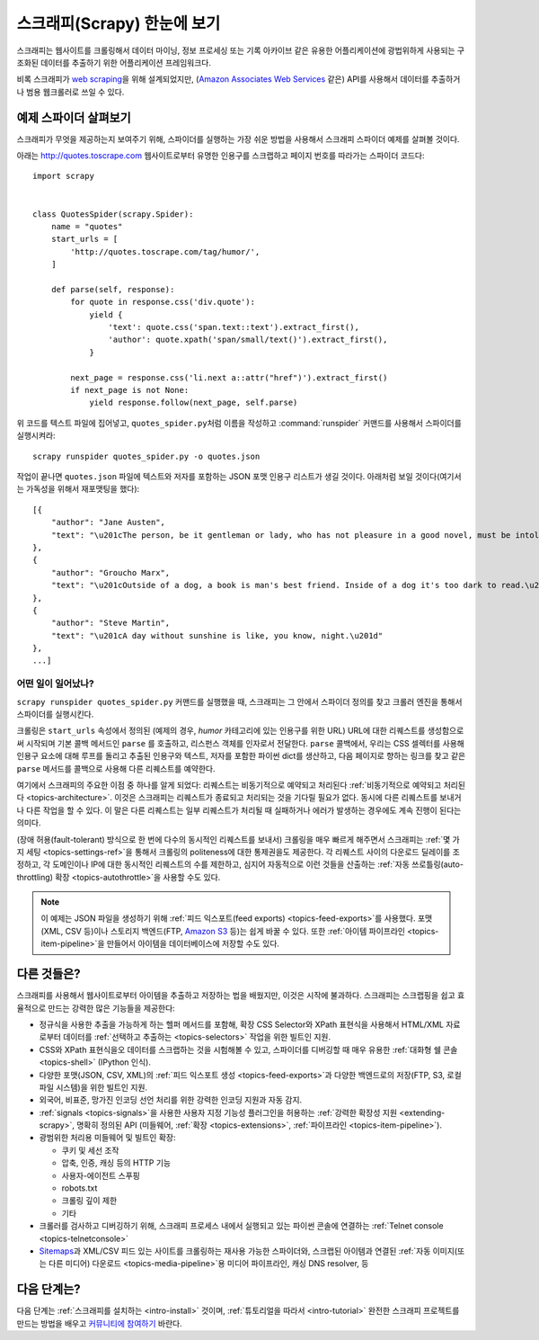.. _intro-overview:

================================
스크래피(Scrapy) 한눈에 보기
================================

스크래피는 웹사이트를 크롤링해서 데이터 마이닝, 정보 프로세싱 또는 기록 아카이브 같은 유용한 어플리케이션에
광법위하게 사용되는 구조화된 데이터를 추출하기 위한 어플리케이션 프레임워크다.

비록 스크래피가 `web scraping`_\ 을 위해 설계되었지만,
(`Amazon Associates Web Services`_ 같은) API를 사용해서 데이터를 추출하거나
범용 웹크롤러로 쓰일 수 있다.


예제 스파이더 살펴보기
=================================

스크래피가 무엇을 제공하는지 보여주기 위해, 스파이더를 실행하는 가장 쉬운 방법을 사용해서
스크래피 스파이더 예제를 살펴볼 것이다.

아래는 http://quotes.toscrape.com 웹사이트로부터 유명한 인용구를 스크랩하고
페이지 번호를 따라가는 스파이더 코드다::

    import scrapy


    class QuotesSpider(scrapy.Spider):
        name = "quotes"
        start_urls = [
            'http://quotes.toscrape.com/tag/humor/',
        ]

        def parse(self, response):
            for quote in response.css('div.quote'):
                yield {
                    'text': quote.css('span.text::text').extract_first(),
                    'author': quote.xpath('span/small/text()').extract_first(),
                }

            next_page = response.css('li.next a::attr("href")').extract_first()
            if next_page is not None:
                yield response.follow(next_page, self.parse)


위 코드를 텍스트 파일에 집어넣고, ``quotes_spider.py``\ 처럼 이름을 작성하고
:command:`runspider` 커맨드를 사용해서 스파이더를 실행시켜라::

    scrapy runspider quotes_spider.py -o quotes.json


작업이 끝나면 ``quotes.json`` 파일에 텍스트와 저자를 포함하는 JSON 포맷 인용구 리스트가
생길 것이다. 아래처럼 보일 것이다(여기서는 가독성을 위해서 재포맷팅을 했다)::

    [{
        "author": "Jane Austen",
        "text": "\u201cThe person, be it gentleman or lady, who has not pleasure in a good novel, must be intolerably stupid.\u201d"
    },
    {
        "author": "Groucho Marx",
        "text": "\u201cOutside of a dog, a book is man's best friend. Inside of a dog it's too dark to read.\u201d"
    },
    {
        "author": "Steve Martin",
        "text": "\u201cA day without sunshine is like, you know, night.\u201d"
    },
    ...]


어떤 일이 일어났나?
-------------------

``scrapy runspider quotes_spider.py`` 커맨드를 실행했을 때,
스크래피는 그 안에서 스파이더 정의를 찾고 크롤러 엔진을 통해서 스파이더를 실행시킨다.

크롤링은 ``start_urls`` 속성에서 정의된 (예제의 경우, *humor* 카테고리에 있는 인용구를 위한
URL) URL에 대한 리퀘스트를 생성함으로써 시작되며 기본 콜백 메서드인 ``parse`` 를 호출하고,
리스펀스 객체를 인자로서 전달한다. ``parse`` 콜백에서, 우리는 CSS 셀렉터를 사용해
인용구 요소에 대해 루프를 돌리고 추출된 인용구와 텍스트, 저자를 포함한 파이썬 dict를
생산하고, 다음 페이지로 향하는 링크를 찾고 같은 ``parse`` 메서드를 콜백으로
사용해 다른 리퀘스트를 예약한다.

여기에서 스크래피의 주요한 이점 중 하나를 알게 되었다:
리퀘스트는 비동기적으로 예약되고 처리된다
:ref:`비동기적으로 예약되고 처리된다 <topics-architecture>`.
이것은 스크래피는 리퀘스트가 종료되고 처리되는 것을 기다릴 필요가 없다.
동시에 다른 리퀘스트를 보내거나 다른 작업을 할 수 있다. 이 말은
다른 리퀘스트는 일부 리퀘스트가 처리될 때 실패하거나 에러가 발생하는 경우에도
계속 진행이 된다는 의미다.

(장애 허용(fault-tolerant) 방식으로 한 번에 다수의 동시적인 리퀘스트를 보내서)
크롤링을 매우 빠르게 해주면서 스크래피는 :ref:`몇 가지 세팅 <topics-settings-ref>`\ 을 통해서
크롤링의 politeness에 대한 통제권을도 제공한다. 각 리퀘스트 사이의
다운로드 딜레이를 조정하고, 각 도메인이나 IP에 대한 동시적인 리퀘스트의 수를
제한하고, 심지어 자동적으로 이런 것들을 산출하는 :ref:`자동 쓰로틀링(auto-throttling) 확장 <topics-autothrottle>`\ 을
사용할 수도 있다.

.. note::

    이 예제는 JSON 파일을 생성하기 위해 :ref:`피드 익스포트(feed exports) <topics-feed-exports>`\ 를
    사용했다. 포맷(XML, CSV 등)이나 스토리지 백엔드(FTP, `Amazon S3`_ 등)는 쉽게 바꿀 수 있다.
    또한 :ref:`아이템 파이프라인 <topics-item-pipeline>`\ 을 만들어서
    아이템을 데이터베이스에 저장할 수도 있다.


.. _topics-whatelse:

다른 것들은?
==================

스크래피를 사용해서 웹사이트로부터 아이템을 추출하고 저장하는 법을 배웠지만,
이것은 시작에 불과하다. 스크래피는 스크랩핑을 쉽고 효율적으로 만드는
강력한 많은 기능들을 제공한다:

* 정규식을 사용한 추출을 가능하게 하는 헬퍼 메서드를 포함해,
  확장 CSS Selector와 XPath 표현식을 사용해서 HTML/XML 자료로부터
  데이터를 :ref:`선택하고 추출하는 <topics-selectors>` 작업을 위한 빌트인 지원.

* CSS와 XPath 표현식을오 데이터를 스크랩하는 것을 시험해볼 수 있고, 스파이더를
  디버깅할 때 매우 유용한 :ref:`대화형 쉘 콘솔 <topics-shell>` (IPython 인식).

* 다양한 포맷(JSON, CSV, XML)의 :ref:`피드 익스포트 생성 <topics-feed-exports>`\ 과
  다양한 백엔드로의 저장(FTP, S3, 로컬 파일 시스템)을 위한 빌트인 지원.

* 외국어, 비표준, 망가진 인코딩 선언 처리를 위한 강력한 인코딩 지원과 자동 감지.

* :ref:`signals <topics-signals>`\ 을 사용한 사용자 지정 기능성 플러그인을 허용하는
  :ref:`강력한 확장성 지원 <extending-scrapy>`, 명확히 정의된 API
  (미들웨어, :ref:`확장 <topics-extensions>`,
  :ref:`파이프라인 <topics-item-pipeline>`).

* 광범위한 처리용 미들웨어 및 빌트인 확장:

  - 쿠키 및 세선 조작
  - 압축, 인증, 캐싱 등의 HTTP 기능
  - 사용자-에이전트 스푸핑
  - robots.txt
  - 크롤링 깊이 제한
  - 기타

* 크롤러를 검사하고 디버깅하기 위해, 스크래피 프로세스 내에서 실행되고 있는 파이썬 콘솔에 연결하는
  :ref:`Telnet console <topics-telnetconsole>`

* `Sitemaps`_\ 과 XML/CSV 피드 있는 사이트를 크롤링하는 재사용 가능한 스파이더와,
  스크랩된 아이템과 연결된 :ref:`자동 이미지(또는 다른 미디어) 다운로드 <topics-media-pipeline>`\ 용
  미디어 파이프라인, 캐싱 DNS resolver, 등

다음 단계는?
====================

다음 단계는 :ref:`스크래피를 설치하는 <intro-install>` 것이며,
:ref:`튜토리얼을 따라서 <intro-tutorial>` 완전한 스크래피 프로젝트를
만드는 방법을 배우고 `커뮤니티에 참여하기`_ 바란다.

.. _커뮤니티에 참여하기: https://scrapy.org/community/
.. _web scraping: https://en.wikipedia.org/wiki/Web_scraping
.. _Amazon Associates Web Services: https://affiliate-program.amazon.com/gp/advertising/api/detail/main.html
.. _Amazon S3: https://aws.amazon.com/s3/
.. _Sitemaps: https://www.sitemaps.org/index.html
